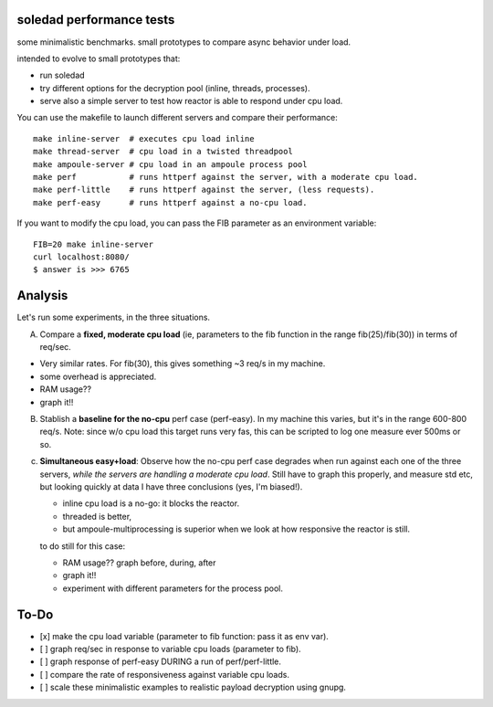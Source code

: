 soledad performance tests
-------------------------
some minimalistic benchmarks.
small prototypes to compare async behavior under load.

intended to evolve to small prototypes that:

* run soledad
* try different options for the decryption pool (inline, threads, processes).
* serve also a simple server to test how reactor is able to respond under cpu
  load.


You can use the makefile to launch different servers and compare their
performance::
  make inline-server  # executes cpu load inline
  make thread-server  # cpu load in a twisted threadpool
  make ampoule-server # cpu load in an ampoule process pool
  make perf           # runs httperf against the server, with a moderate cpu load.
  make perf-little    # runs httperf against the server, (less requests).
  make perf-easy      # runs httperf against a no-cpu load.

If you want to modify the cpu load, you can pass the FIB parameter as an
environment variable::
  FIB=20 make inline-server
  curl localhost:8080/
  $ answer is >>> 6765


Analysis
---------------
Let's run some experiments, in the three situations.

A) Compare a **fixed, moderate cpu load** (ie, parameters to the fib function in the range fib(25)/fib(30)) in terms of req/sec.

* Very similar rates. For fib(30), this gives something ~3 req/s in my machine.
* some overhead is appreciated.
* RAM usage??
* graph it!!

B) Stablish a **baseline for the no-cpu** perf case (perf-easy). In my machine this varies, but
   it's in the range 600-800 req/s. Note: since w/o cpu load this target runs very
   fas, this can be scripted to log one measure ever 500ms or so.

c) **Simultaneous easy+load**: Observe how the no-cpu perf case degrades when run
   against each one of the three servers, *while the servers are handling a moderate cpu load*.
   Still have to graph this properly, and measure std etc, but looking quickly
   at data I have three conclusions (yes, I'm biased!).

   * inline cpu load is a no-go: it blocks the reactor.
   * threaded is better,
   * but ampoule-multiprocessing is superior when we look at how responsive the reactor is still.

   to do still for this case:

   * RAM usage?? graph before, during, after
   * graph it!!
   * experiment with different parameters for the process pool.


To-Do
--------------
* [x] make the cpu load variable (parameter to fib function: pass it as env var).
* [ ] graph req/sec in response to variable cpu loads (parameter to fib).
* [ ] graph response of perf-easy DURING a run of perf/perf-little. 
* [ ] compare the rate of responsiveness against variable cpu loads.
* [ ] scale these minimalistic examples to realistic payload decryption using gnupg.
